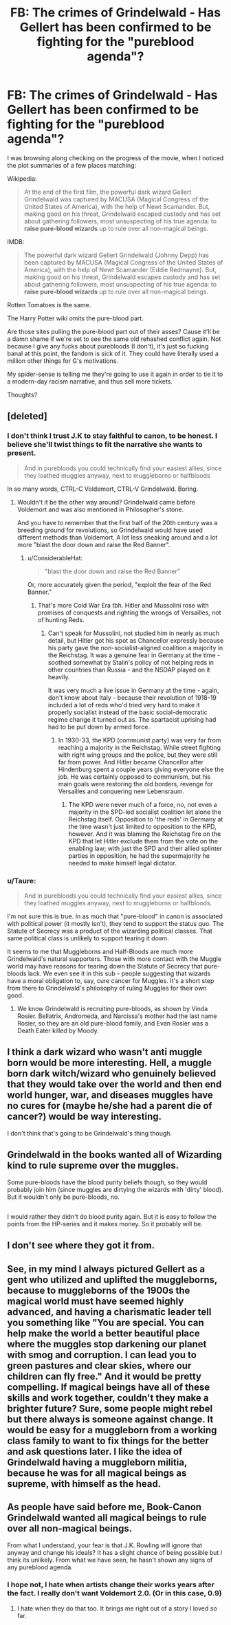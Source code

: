 #+TITLE: FB: The crimes of Grindelwald - Has Gellert has been confirmed to be fighting for the "pureblood agenda"?

* FB: The crimes of Grindelwald - Has Gellert has been confirmed to be fighting for the "pureblood agenda"?
:PROPERTIES:
:Author: T0lias
:Score: 12
:DateUnix: 1524594490.0
:DateShort: 2018-Apr-24
:FlairText: Discussion
:END:
I was browsing along checking on the progress of the movie, when I noticed the plot summaries of a few places matching:

Wikipedia:

#+begin_quote
  At the end of the first film, the powerful dark wizard Gellert Grindelwald was captured by MACUSA (Magical Congress of the United States of America), with the help of Newt Scamander. But, making good on his threat, Grindelwald escaped custody and has set about gathering followers, most unsuspecting of his true agenda: to *raise pure-blood wizards* up to rule over all non-magical beings.
#+end_quote

IMDB:

#+begin_quote
  The powerful dark wizard Gellert Grindelwald (Johnny Depp) has been captured by MACUSA (Magical Congress of the United States of America), with the help of Newt Scamander (Eddie Redmayne). But, making good on his threat, Grindelwald escapes custody and has set about gathering followers, most unsuspecting of his true agenda: to *raise pure-blood wizards* up to rule over all non-magical beings.
#+end_quote

Rotten Tomatoes is the same.

The Harry Potter wiki omits the pure-blood part.

Are those sites pulling the pure-blood part out of their asses? Cause it'll be a damn shame if we're set to see the same old rehashed conflict again. Not because I give any fucks about purebloods (I don't), it's just so fucking banal at this point, the fandom is sick of it. They could have literally used a million other things for G's motivations.

My spider-sense is telling me they're going to use it again in order to tie it to a modern-day racism narrative, and thus sell more tickets.

Thoughts?


** [deleted]
:PROPERTIES:
:Score: 27
:DateUnix: 1524595119.0
:DateShort: 2018-Apr-24
:END:

*** I don't think I trust J.K to stay faithful to canon, to be honest. I believe she'll twist things to fit the narrative she wants to present.

#+begin_quote
  And in purebloods you could technically find your easiest allies, since they loathed muggles anyway, next to muggleborns or halfbloods
#+end_quote

In so many words, CTRL-C Voldemort, CTRL-V Grindelwald. Boring.
:PROPERTIES:
:Author: T0lias
:Score: 12
:DateUnix: 1524597885.0
:DateShort: 2018-Apr-24
:END:

**** Wouldn't it be the other way around? Grindelwald came before Voldemort and was also mentioned in Philosopher's stone.

And you have to remember that the first half of the 20th century was a breeding ground for revolutions, so Grindelwald would have used different methods than Voldemort. A lot less sneaking around and a lot more "blast the door down and raise the Red Banner".
:PROPERTIES:
:Author: Hellstrike
:Score: 3
:DateUnix: 1524601701.0
:DateShort: 2018-Apr-25
:END:

***** u/ConsiderableHat:
#+begin_quote
  "blast the door down and raise the Red Banner"
#+end_quote

Or, more accurately given the period, "exploit the fear of the Red Banner."
:PROPERTIES:
:Author: ConsiderableHat
:Score: 1
:DateUnix: 1524663735.0
:DateShort: 2018-Apr-25
:END:

****** That's more Cold War Era tbh. Hitler and Mussolini rose with promises of conquests and righting the wrongs of Versailles, not of hunting Reds.
:PROPERTIES:
:Author: Hellstrike
:Score: 2
:DateUnix: 1524664792.0
:DateShort: 2018-Apr-25
:END:

******* Can't speak for Mussolini, not studied him in nearly as much detail, but Hitler got his spot as Chancellor expressly because his party gave the non-socialist-aligned coalition a majority in the Reichstag. It was a genuine fear in Germany at the time - soothed somewhat by Stalin's policy of not helping reds in other countries than Russia - and the NSDAP played on it heavily.

It was very much a live issue in Germany at the time - again, don't know about Italy - because their revolution of 1918-19 included a lot of reds who'd tried very hard to make it properly socialist instead of the basic social-democratic regime change it turned out as. The spartacist uprising had had to be put down by armed force.
:PROPERTIES:
:Author: ConsiderableHat
:Score: 1
:DateUnix: 1524666207.0
:DateShort: 2018-Apr-25
:END:

******** In 1930-33, the KPD (communist party) was very far from reaching a majority in the Reichstag. While street fighting with right wing groups and the police, but they were still far from power. And Hitler became Chancellor after Hindenburg spent a couple years giving everyone else the job. He was certainly opposed to communism, but his main goals were restoring the old borders, revenge for Versailles and conquering new Lebensraum.
:PROPERTIES:
:Author: Hellstrike
:Score: 1
:DateUnix: 1524668125.0
:DateShort: 2018-Apr-25
:END:

********* The KPD were never much of a force, no, not even a majority in the SPD-led socialist coalition let alone the Reichstag itself. Opposition to 'the reds' in Germany at the time wasn't just limited to opposition to the KPD, however. And it was blaming the Reichstag fire on the KPD that let Hitler exclude them from the vote on the enabling law; with just the SPD and their allied splinter parties in opposition, he had the supermajority he needed to make himself legal dictator.
:PROPERTIES:
:Author: ConsiderableHat
:Score: 1
:DateUnix: 1524673057.0
:DateShort: 2018-Apr-25
:END:


*** u/Taure:
#+begin_quote
  And in purebloods you could technically find your easiest allies, since they loathed muggles anyway, next to muggleborns or halfbloods.
#+end_quote

I'm not sure this is true. In as much that "pure-blood" in canon is associated with political power (it mostly isn't), they tend to support the status quo. The Statute of Secrecy was a product of the wizarding political classes. That same political class is unlikely to support tearing it down.

It seems to me that Muggleborns and Half-Bloods are much more Grindelwald's natural supporters. Those with more contact with the Muggle world may have reasons for tearing down the Statute of Secrecy that pure-bloods lack. We even see it in this sub - people suggesting that wizards have a moral obligation to, say, cure cancer for Muggles. It's a short step from there to Grindelwald's philosophy of ruling Muggles for their own good.
:PROPERTIES:
:Author: Taure
:Score: 3
:DateUnix: 1524641903.0
:DateShort: 2018-Apr-25
:END:

**** We know Grindelwald is recruiting pure-bloods, as shown by Vinda Rosier. Bellatrix, Andromeda, and Narcissa's mother had the last name Rosier, so they are an old pure-blood family, and Evan Rosier was a Death Eater killed by Moody.
:PROPERTIES:
:Author: Jahoan
:Score: 1
:DateUnix: 1524678678.0
:DateShort: 2018-Apr-25
:END:


** I think a dark wizard who wasn't anti muggle born would be more interesting. Hell, a muggle born dark witch/wizard who genuinely believed that they would take over the world and then end world hunger, war, and diseases muggles have no cures for (maybe he/she had a parent die of cancer?) would be way interesting.

I don't think that's going to be Grindelwald's thing though.
:PROPERTIES:
:Author: ashez2ashes
:Score: 6
:DateUnix: 1524597573.0
:DateShort: 2018-Apr-24
:END:


** Grindelwald in the books wanted *all* of Wizarding kind to rule supreme over the muggles.

Some pure-bloods have the blood purity beliefs though, so they would probably join him (since muggles are dirtying the wizards with 'dirty' blood). But it wouldn't only be pure-bloods, no.

** 
   :PROPERTIES:
   :CUSTOM_ID: section
   :END:
I would rather they didn't do blood purity again. But it is easy to follow the points from the HP-series and it makes money. So it probably will be.
:PROPERTIES:
:Author: afferoos
:Score: 5
:DateUnix: 1524610806.0
:DateShort: 2018-Apr-25
:END:


** I don't see where they got it from.
:PROPERTIES:
:Author: Achille-Talon
:Score: 3
:DateUnix: 1524605269.0
:DateShort: 2018-Apr-25
:END:


** See, in my mind I always pictured Gellert as a gent who utilized and uplifted the muggleborns, because to muggleborns of the 1900s the magical world must have seemed highly advanced, and having a charismatic leader tell you something like "You are special. You can help make the world a better beautiful place where the muggles stop darkening our planet with smog and corruption. I can lead you to green pastures and clear skies, where our children can fly free." And it would be pretty compelling. If magical beings have all of these skills and work together, couldn't they make a brighter future? Sure, some people might rebel but there always is someone against change. It would be easy for a muggleborn from a working class family to want to fix things for the better and ask questions later. I like the idea of Grindelwald having a muggleborn militia, because he was for all magical beings as supreme, with himself as the head.
:PROPERTIES:
:Author: zombieqatz
:Score: 3
:DateUnix: 1524688765.0
:DateShort: 2018-Apr-26
:END:


** As people have said before me, Book-Canon Grindelwald wanted all magical beings to rule over all non-magical beings.

From what I understand, your fear is that J.K. Rowling will ignore that anyway and change his ideals? It has a slight chance of being possible but I think its unlikely. From what we have seen, he hasn't shown any signs of any pureblood agenda.
:PROPERTIES:
:Author: SurbhitSrivastava
:Score: 1
:DateUnix: 1524623217.0
:DateShort: 2018-Apr-25
:END:

*** I hope not, I hate when artists change their works years after the fact. I really don't want Voldemort 2.0. (Or in this case, 0.9)
:PROPERTIES:
:Score: 2
:DateUnix: 1524659710.0
:DateShort: 2018-Apr-25
:END:

**** I hate when they do that too. It brings me right out of a story I loved so far.
:PROPERTIES:
:Author: SurbhitSrivastava
:Score: 3
:DateUnix: 1524660986.0
:DateShort: 2018-Apr-25
:END:

